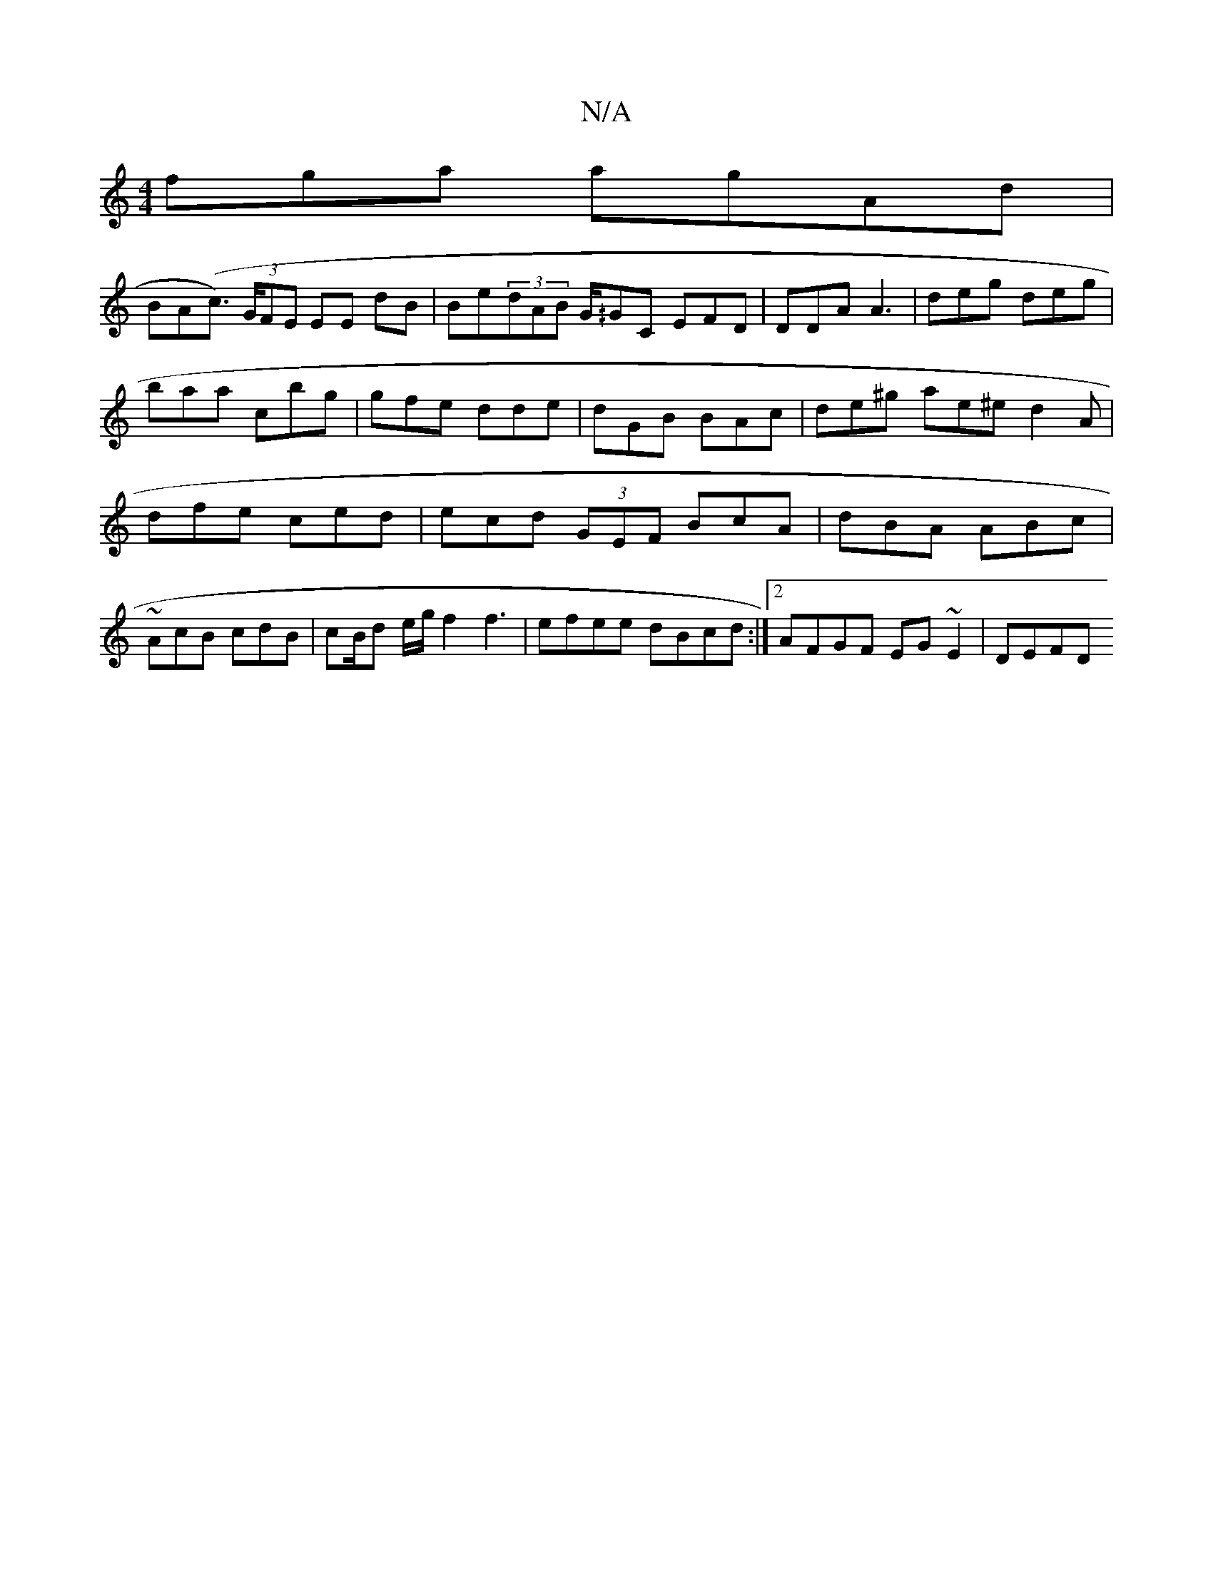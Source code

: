 X:1
T:N/A
M:4/4
R:N/A
K:Cmajor
fga ag-Ad|!BA(ic>) (3GFE EE dB|Be(3dAB G/^/GC EFD | DDA A3|
deg deg|
baa cbg|
gfe dde | dGB BAc|
de^g ae^e d2A | 
dfe ced|ecd (3GEF BcA|dBA ABc| ~AcB cdB|cB/d e/g/ f2 f3 | efee dBcd:|2 AFGF EG~E2|DEFD